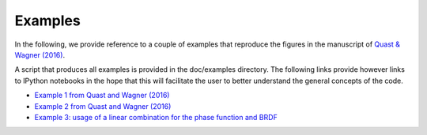Examples
--------

In the following, we provide reference to a couple of examples that reproduce the figures in the manuscript of `Quast & Wagner (2016) <https://doi.org/10.1364/AO.55.005379>`_.

A script that produces all examples is provided in the doc/examples directory. The following links provide however links to IPython notebooks in the hope that this will facilitate the user to better understand the general concepts of the code.

* `Example 1 from Quast and Wagner (2016) <https://github.com/pygeo/rt1/tree/master/doc/examples/example01.ipynb>`_
* `Example 2 from Quast and Wagner (2016) <https://github.com/pygeo/rt1/tree/master/doc/examples/example02.ipynb>`_
* `Example 3: usage of a linear combination for the phase function and BRDF <https://github.com/pygeo/rt1/tree/master/doc/examples/example_lin_comb.ipynb>`_

